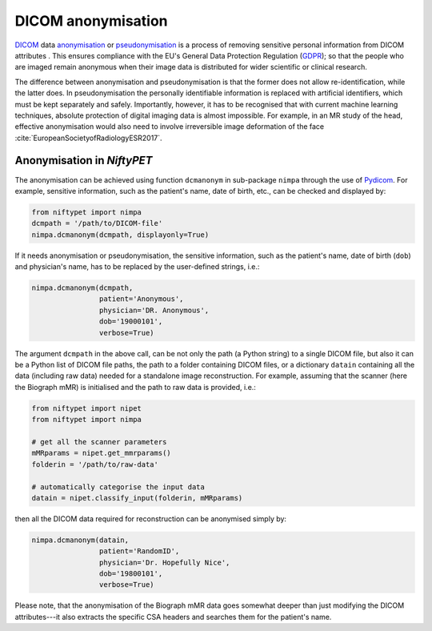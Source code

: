 ===================
DICOM anonymisation
===================

`DICOM <https://en.wikipedia.org/wiki/DICOM>`_ data `anonymisation <https://en.wikipedia.org/wiki/Data_anonymization>`_ or `pseudonymisation <https://en.wikipedia.org/wiki/Pseudonymization>`_ is a process of removing sensitive personal information from DICOM attributes .  This ensures compliance with the EU's General Data Protection Regulation (`GDPR <https://eugdpr.org/>`_); so that the people who are imaged remain anonymous when their image data is distributed for wider scientific or clinical research.

The difference between anonymisation and pseudonymisation is that the former does not allow re-identification, while the latter does.  In pseudonymisation the personally identifiable information is replaced with artificial identifiers, which must be kept separately and safely.  Importantly, however, it has to be recognised that with current machine learning techniques, absolute protection of digital imaging data is almost impossible.  For example, in an MR study of the head, effective anonymisation would also need to involve  irreversible image deformation of the face :cite:`EuropeanSocietyofRadiologyESR2017`.

---------------------------
Anonymisation in *NiftyPET*
---------------------------

The anonymisation can be achieved using function ``dcmanonym`` in sub-package ``nimpa`` through the use of `Pydicom <https://pydicom.github.io/pydicom/stable/getting_started.html>`_.  For example, sensitive information, such as the patient's name, date of birth, etc., can be checked and displayed by:   

.. code-block:: python

   from niftypet import nimpa
   dcmpath = '/path/to/DICOM-file'
   nimpa.dcmanonym(dcmpath, displayonly=True)

If it needs anonymisation or pseudonymisation, the sensitive information, such as the patient's name, date of birth (``dob``) and physician's name, has to be replaced by the user-defined strings, i.e.:

.. code-block:: python

   nimpa.dcmanonym(dcmpath,
                   patient='Anonymous',
                   physician='DR. Anonymous',
                   dob='19000101',
                   verbose=True)

The argument ``dcmpath`` in the above call, can be not only the path (a Python string) to a single DICOM file, but also it can be a Python list of DICOM file paths, the path to a folder containing DICOM files, or a dictionary ``datain`` containing all the data (including raw data) needed for a standalone image reconstruction.  For example, assuming that the scanner (here the Biograph mMR) is initialised and the path to raw data is provided, i.e.:

.. code-block:: python

   from niftypet import nipet
   from niftypet import nimpa

   # get all the scanner parameters
   mMRparams = nipet.get_mmrparams()
   folderin = '/path/to/raw-data'

   # automatically categorise the input data
   datain = nipet.classify_input(folderin, mMRparams)

then all the DICOM data required for reconstruction can be anonymised simply by:

.. code-block:: python

   nimpa.dcmanonym(datain,
                   patient='RandomID',
                   physician='Dr. Hopefully Nice',
                   dob='19800101',
                   verbose=True)

Please note, that the anonymisation of the Biograph mMR data goes somewhat deeper than just modifying the DICOM attributes---it also extracts the specific CSA headers and searches them for the patient's name.